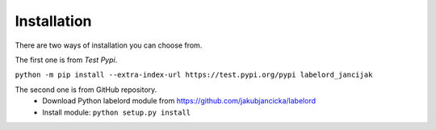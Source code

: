 Installation
============

There are two ways of installation you can choose from. 

The first one is from *Test Pypi*.

``python -m pip install --extra-index-url https://test.pypi.org/pypi labelord_jancijak``

The second one is from GitHub repository.
    - Download Python labelord module from https://github.com/jakubjancicka/labelord
    - Install module: ``python setup.py install``
